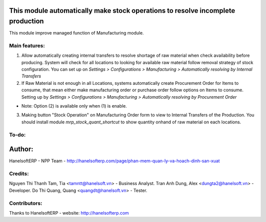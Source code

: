 This module automatically make stock operations to resolve incomplete production
================================================================================
This module improve managed function of Manufacturing module.


Main features:
--------------
1. Allow automatically creating internal transfers to resolve shortage of raw material
   when check availability before producing. System will check for all locations to looking for
   available raw material follow removal strategy of stock configuration.
   You can set up on *Settings > Configurations > Manufacturing > Automatically resolving by Internal Transfers*
2. If Raw Material is not enough in all Locations, systems automatically create Procurement Order for Items to consume,
   that mean either make manufacturing order or purchase order follow options on Items to consume.
   Setting up by *Settings > Configurations > Manufacturing > Automatically resolving by Procurement Order*

* Note: Option (2) is available only when (1) is enable.

3. Making button "Stock Operation" on Manufacturing Order form to view to Internal Transfers of the Production.
   You should install module *mrp_stock_quant_shortcut* to show quantity onhand of raw material on each locations.

To-do:
------


Author:
=======
HanelsoftERP - NPP Team - http://hanelsofterp.com/page/phan-mem-quan-ly-va-hoach-dinh-san-xuat

Credits:
--------
Nguyen Thi Thanh Tam, Tia <tamntt@hanelsoft.vn> - Business Analyst.
Tran Anh Dung, Alex <dungta2@hanelsoft.vn> - Developer.
Do Thi Quang, Quang <quangdt@hanelsoft.vn> - Tester.

Contributors:
-------------
Thanks to HanelsoftERP - website: http://hanelsofterp.com